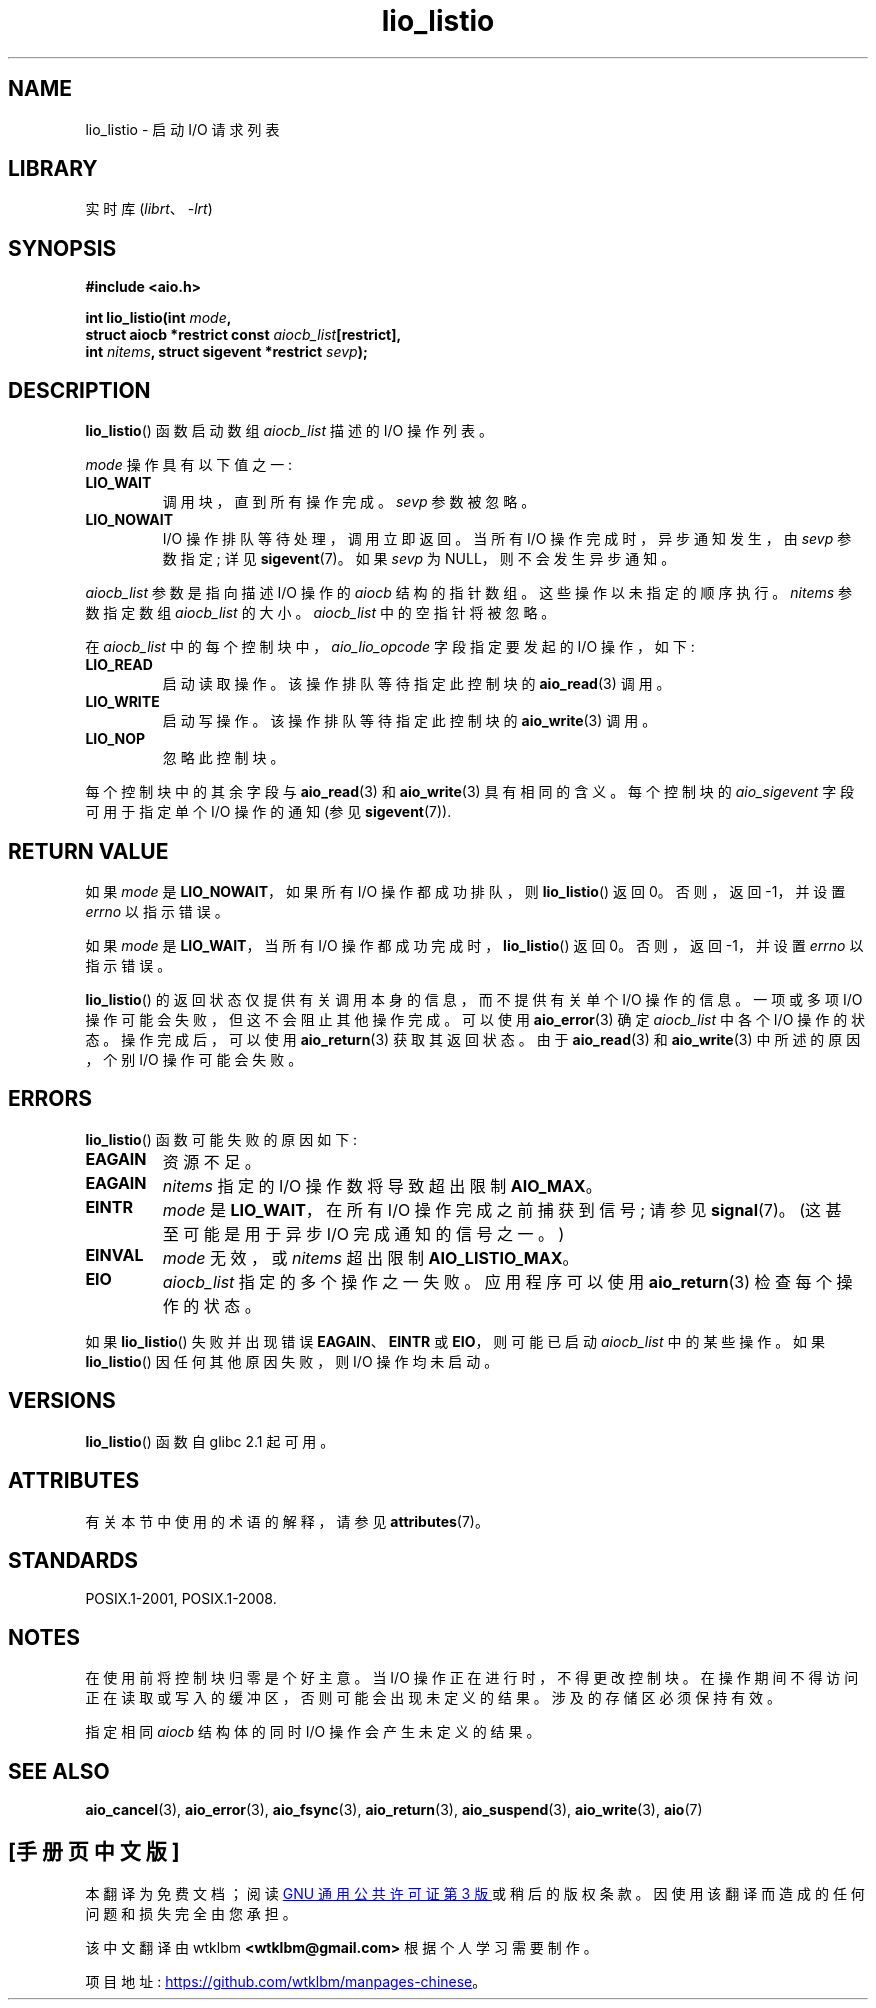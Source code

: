 .\" -*- coding: UTF-8 -*-
'\" t
.\" Copyright (C) 2010, Michael Kerrisk <mtk.manpages@gmail.com>
.\"
.\" SPDX-License-Identifier: GPL-2.0-or-later
.\"
.\"*******************************************************************
.\"
.\" This file was generated with po4a. Translate the source file.
.\"
.\"*******************************************************************
.TH lio_listio 3 2022\-12\-15 "Linux man\-pages 6.03" 
.SH NAME
lio_listio \- 启动 I/O 请求列表
.SH LIBRARY
实时库 (\fIlibrt\fP、\fI\-lrt\fP)
.SH SYNOPSIS
.nf
\fB#include <aio.h>\fP
.PP
\fBint lio_listio(int \fP\fImode\fP\fB,\fP
\fB               struct aiocb *restrict const \fP\fIaiocb_list\fP\fB[restrict],\fP
\fB               int \fP\fInitems\fP\fB, struct sigevent *restrict \fP\fIsevp\fP\fB);\fP
.fi
.SH DESCRIPTION
\fBlio_listio\fP() 函数启动数组 \fIaiocb_list\fP 描述的 I/O 操作列表。
.PP
\fImode\fP 操作具有以下值之一:
.TP 
\fBLIO_WAIT\fP
调用块，直到所有操作完成。 \fIsevp\fP 参数被忽略。
.TP 
\fBLIO_NOWAIT\fP
I/O 操作排队等待处理，调用立即返回。 当所有 I/O 操作完成时，异步通知发生，由 \fIsevp\fP 参数指定; 详见 \fBsigevent\fP(7)。
如果 \fIsevp\fP 为 NULL，则不会发生异步通知。
.PP
\fIaiocb_list\fP 参数是指向描述 I/O 操作的 \fIaiocb\fP 结构的指针数组。 这些操作以未指定的顺序执行。 \fInitems\fP
参数指定数组 \fIaiocb_list\fP 的大小。 \fIaiocb_list\fP 中的空指针将被忽略。
.PP
在 \fIaiocb_list\fP 中的每个控制块中，\fIaio_lio_opcode\fP 字段指定要发起的 I/O 操作，如下:
.TP 
\fBLIO_READ\fP
启动读取操作。 该操作排队等待指定此控制块的 \fBaio_read\fP(3) 调用。
.TP 
\fBLIO_WRITE\fP
启动写操作。 该操作排队等待指定此控制块的 \fBaio_write\fP(3) 调用。
.TP 
\fBLIO_NOP\fP
忽略此控制块。
.PP
每个控制块中的其余字段与 \fBaio_read\fP(3) 和 \fBaio_write\fP(3) 具有相同的含义。 每个控制块的
\fIaio_sigevent\fP 字段可用于指定单个 I/O 操作的通知 (参见 \fBsigevent\fP(7)).
.SH "RETURN VALUE"
如果 \fImode\fP 是 \fBLIO_NOWAIT\fP，如果所有 I/O 操作都成功排队，则 \fBlio_listio\fP() 返回 0。 否则，返回
\-1，并设置 \fIerrno\fP 以指示错误。
.PP
如果 \fImode\fP 是 \fBLIO_WAIT\fP，当所有 I/O 操作都成功完成时，\fBlio_listio\fP() 返回 0。 否则，返回 \-1，并设置
\fIerrno\fP 以指示错误。
.PP
\fBlio_listio\fP() 的返回状态仅提供有关调用本身的信息，而不提供有关单个 I/O 操作的信息。 一项或多项 I/O
操作可能会失败，但这不会阻止其他操作完成。 可以使用 \fBaio_error\fP(3) 确定 \fIaiocb_list\fP 中各个 I/O 操作的状态。
操作完成后，可以使用 \fBaio_return\fP(3) 获取其返回状态。 由于 \fBaio_read\fP(3) 和 \fBaio_write\fP(3)
中所述的原因，个别 I/O 操作可能会失败。
.SH ERRORS
\fBlio_listio\fP() 函数可能失败的原因如下:
.TP 
\fBEAGAIN\fP
资源不足。
.TP 
\fBEAGAIN\fP
.\" Doesn't happen in glibc(?)
\fInitems\fP 指定的 I/O 操作数将导致超出限制 \fBAIO_MAX\fP。
.TP 
\fBEINTR\fP
\fImode\fP 是 \fBLIO_WAIT\fP，在所有 I/O 操作完成之前捕获到信号; 请参见 \fBsignal\fP(7)。 (这甚至可能是用于异步 I/O
完成通知的信号之一。)
.TP 
\fBEINVAL\fP
.\" Doesn't happen in glibc(?)
\fImode\fP 无效，或 \fInitems\fP 超出限制 \fBAIO_LISTIO_MAX\fP。
.TP 
\fBEIO\fP
.\" e.g., ioa_reqprio or aio_lio_opcode was invalid
\fIaiocb_list\fP 指定的多个操作之一失败。 应用程序可以使用 \fBaio_return\fP(3) 检查每个操作的状态。
.PP
如果 \fBlio_listio\fP() 失败并出现错误 \fBEAGAIN\fP、\fBEINTR\fP 或 \fBEIO\fP，则可能已启动 \fIaiocb_list\fP
中的某些操作。 如果 \fBlio_listio\fP() 因任何其他原因失败，则 I/O 操作均未启动。
.SH VERSIONS
\fBlio_listio\fP() 函数自 glibc 2.1 起可用。
.SH ATTRIBUTES
有关本节中使用的术语的解释，请参见 \fBattributes\fP(7)。
.ad l
.nh
.TS
allbox;
lbx lb lb
l l l.
Interface	Attribute	Value
T{
\fBlio_listio\fP()
T}	Thread safety	MT\-Safe
.TE
.hy
.ad
.sp 1
.SH STANDARDS
POSIX.1\-2001, POSIX.1\-2008.
.SH NOTES
.\" or the control block of the operation
在使用前将控制块归零是个好主意。 当 I/O 操作正在进行时，不得更改控制块。 在操作期间不得访问正在读取或写入的缓冲区，否则可能会出现未定义的结果。
涉及的存储区必须保持有效。
.PP
指定相同 \fIaiocb\fP 结构体的同时 I/O 操作会产生未定义的结果。
.SH "SEE ALSO"
\fBaio_cancel\fP(3), \fBaio_error\fP(3), \fBaio_fsync\fP(3), \fBaio_return\fP(3),
\fBaio_suspend\fP(3), \fBaio_write\fP(3), \fBaio\fP(7)
.PP
.SH [手册页中文版]
.PP
本翻译为免费文档；阅读
.UR https://www.gnu.org/licenses/gpl-3.0.html
GNU 通用公共许可证第 3 版
.UE
或稍后的版权条款。因使用该翻译而造成的任何问题和损失完全由您承担。
.PP
该中文翻译由 wtklbm
.B <wtklbm@gmail.com>
根据个人学习需要制作。
.PP
项目地址:
.UR \fBhttps://github.com/wtklbm/manpages-chinese\fR
.ME 。
